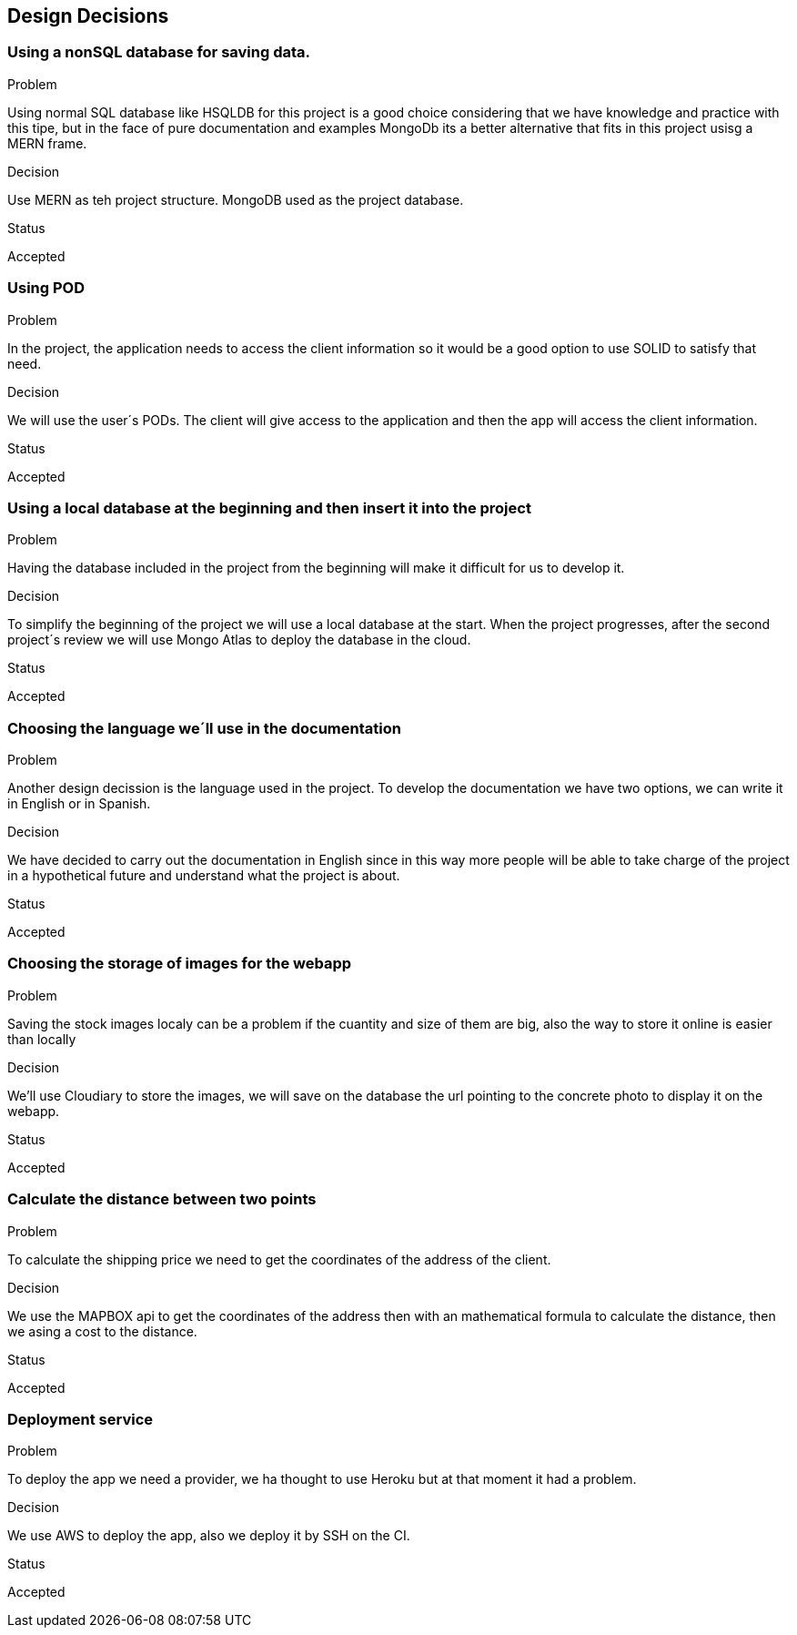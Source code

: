 [[section-design-decisions]]
== Design Decisions

=== Using a nonSQL database for saving data.
.Problem
Using normal SQL database like HSQLDB for this project is a good choice considering that we have knowledge and practice with this tipe, but in the face of pure documentation and examples MongoDb its a better alternative that fits in this project usisg a MERN frame. 

.Decision
Use MERN as teh project structure. MongoDB used as the project database.

.Status
Accepted

=== Using POD
.Problem
In the project, the application needs to access the client information so it would be a good option to use SOLID to satisfy that need.

.Decision
We will use the user´s PODs. The client will give access to the application and then the app will access the client information.

.Status
Accepted

=== Using a local database at the beginning and then insert it into the project
.Problem
Having the database included in the project from the beginning will make it difficult for us to develop it.

.Decision
To simplify the beginning of the project we will use a local database at the start.
When the project progresses, after the second project´s review we will use Mongo Atlas to deploy the database in the cloud.

.Status
Accepted

=== Choosing the language we´ll use in the documentation
.Problem
Another design decission is the language used in the project. To develop the documentation we have two options, we can write it in English or in Spanish.

.Decision
We have decided to carry out the documentation in English since in this way more people will be able to take charge of the project in a hypothetical future and understand what the project is about.

.Status
Accepted

=== Choosing the storage of images for the webapp
.Problem
Saving the stock images localy can be a problem if the cuantity and size of them are big, also the way to store it online is easier than locally

.Decision
We'll use Cloudiary to store the images, we will save on the database the url pointing to the concrete photo to display it on the webapp.

.Status
Accepted

=== Calculate the distance between two points
.Problem
To calculate the shipping price we need to get the coordinates of the address of the client.

.Decision
We use the MAPBOX api to get the coordinates of the address then with an mathematical formula to calculate the distance, then we asing a cost to the distance.

.Status
Accepted

=== Deployment service
.Problem
To deploy the app we need a provider, we ha thought to use Heroku but at that moment it had a problem.

.Decision
We use AWS to deploy the app, also we deploy it by SSH on the CI.

.Status
Accepted
